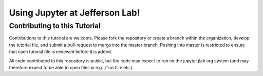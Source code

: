 Using Jupyter at Jefferson Lab!
===============================

Contributing to this Tutorial
-----------------------------

Contributions to this tutorial are welcome. Please fork the repository
or create a branch within the organization, develop the tutorial file,
and submit a pull-request to merge into the master branch. Pushing into
master is restricted to ensure that each tutorial file is reviewed
before it is added.

All code contributed to this repository is public, but the code may
expect to run on the jupyter.jlab.org system (and may therefore expect
to be able to open files in e.g. ``/lustre`` etc.).
